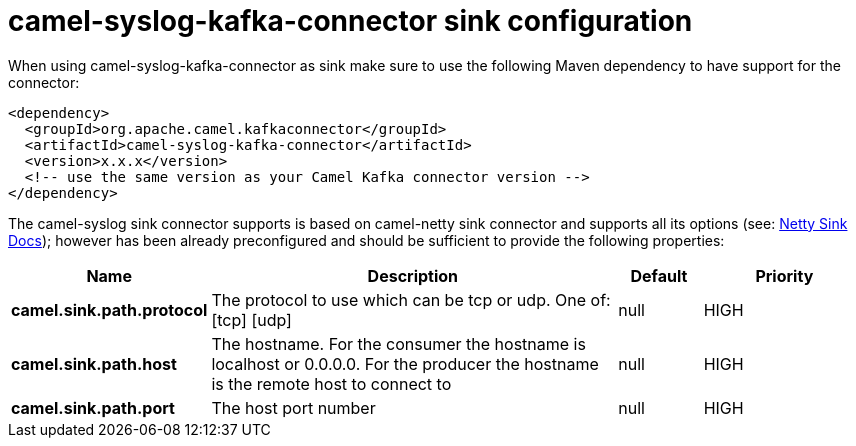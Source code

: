 // kafka-connector options: START
[[camel-syslog-kafka-connector-sink]]
= camel-syslog-kafka-connector sink configuration

When using camel-syslog-kafka-connector as sink make sure to use the following Maven dependency to have support for the connector:

[source,xml]
----
<dependency>
  <groupId>org.apache.camel.kafkaconnector</groupId>
  <artifactId>camel-syslog-kafka-connector</artifactId>
  <version>x.x.x</version>
  <!-- use the same version as your Camel Kafka connector version -->
</dependency>
----


The camel-syslog sink connector supports is based on camel-netty sink connector and supports all its options (see: xref:connectors/camel-netty-kafka-sink-connector.adoc[Netty Sink Docs]);
however has been already preconfigured and should be sufficient to provide the following properties:
[width="100%",cols="2,5,^1,2",options="header"]
|===
| Name | Description | Default | Priority
| *camel.sink.path.protocol* | The protocol to use which can be tcp or udp. One of: [tcp] [udp] | null | HIGH
| *camel.sink.path.host* | The hostname. For the consumer the hostname is localhost or 0.0.0.0. For the producer the hostname is the remote host to connect to | null | HIGH
| *camel.sink.path.port* | The host port number | null | HIGH
|===
// kafka-connector options: END
